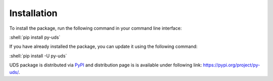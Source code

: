 Installation
============

.. role:: shell(code)
    :language: shell

To install the package, run the following command in your command line interface:

:shell:`pip install py-uds`

If you have already installed the package, you can update it using the following command:

:shell:`pip install -U py-uds`

UDS package is distributed via `PyPI <https://pypi.org/>`_ and distribution page is is available under following link:
https://pypi.org/project/py-uds/.
